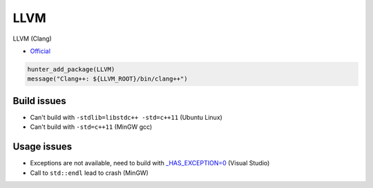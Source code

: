 .. spelling::

    LLVM

.. _pkg.LLVM:

LLVM
====

LLVM (Clang)

-  `Official <http://llvm.org/releases/download.html>`__

.. code-block:: cmake

    hunter_add_package(LLVM)
    message("Clang++: ${LLVM_ROOT}/bin/clang++")

Build issues
------------

-  Can't build with ``-stdlib=libstdc++ -std=c++11`` (Ubuntu Linux)
-  Can't build with ``-std=c++11`` (MinGW gcc)

Usage issues
------------

-  Exceptions are not available, need to build with
   `\_HAS\_EXCEPTION=0 <http://stackoverflow.com/a/24750725/2288008>`__
   (Visual Studio)
-  Call to ``std::endl`` lead to crash (MinGW)
